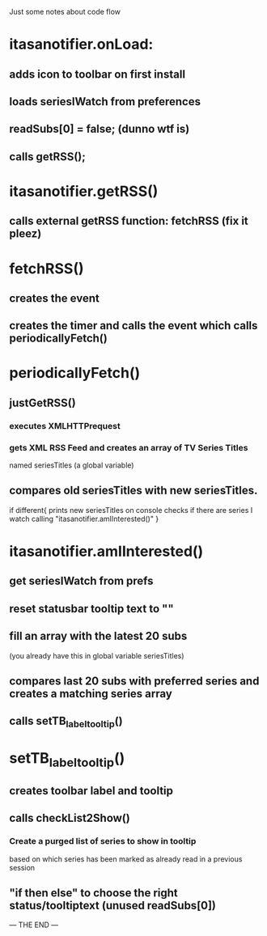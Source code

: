 Just some notes about code flow

* itasanotifier.onLoad:
** adds icon to toolbar on first install
** loads seriesIWatch from preferences
** readSubs[0] = false; (dunno wtf is)
** calls getRSS();

* itasanotifier.getRSS()
** calls external getRSS function: fetchRSS (fix it pleez)

* fetchRSS()
** creates the event
** creates the timer and calls the event which calls periodicallyFetch()

* periodicallyFetch()
** justGetRSS()
*** executes XMLHTTPrequest
*** gets XML RSS Feed and creates an array of TV Series Titles 
    named seriesTitles (a global variable)
** compares old seriesTitles with new seriesTitles.
   if different{
   prints new seriesTitles on console
   checks if there are series I watch calling
   "itasanotifier.amIInterested()"
   }

* itasanotifier.amIInterested()
** get seriesIWatch from prefs
** reset statusbar tooltip text to ""
** fill an array with the latest 20 subs
   (you already have this in global variable seriesTitles)
** compares last 20 subs with preferred series and creates a matching series array
** calls setTB_label_tooltip()

* setTB_label_tooltip()
** creates toolbar label and tooltip
** calls checkList2Show()
*** Create a purged list of series to show in tooltip
    based on which series has been marked as already
    read in a previous session
** "if then else" to choose the right status/tooltiptext (unused readSubs[0])
--- THE END ---


